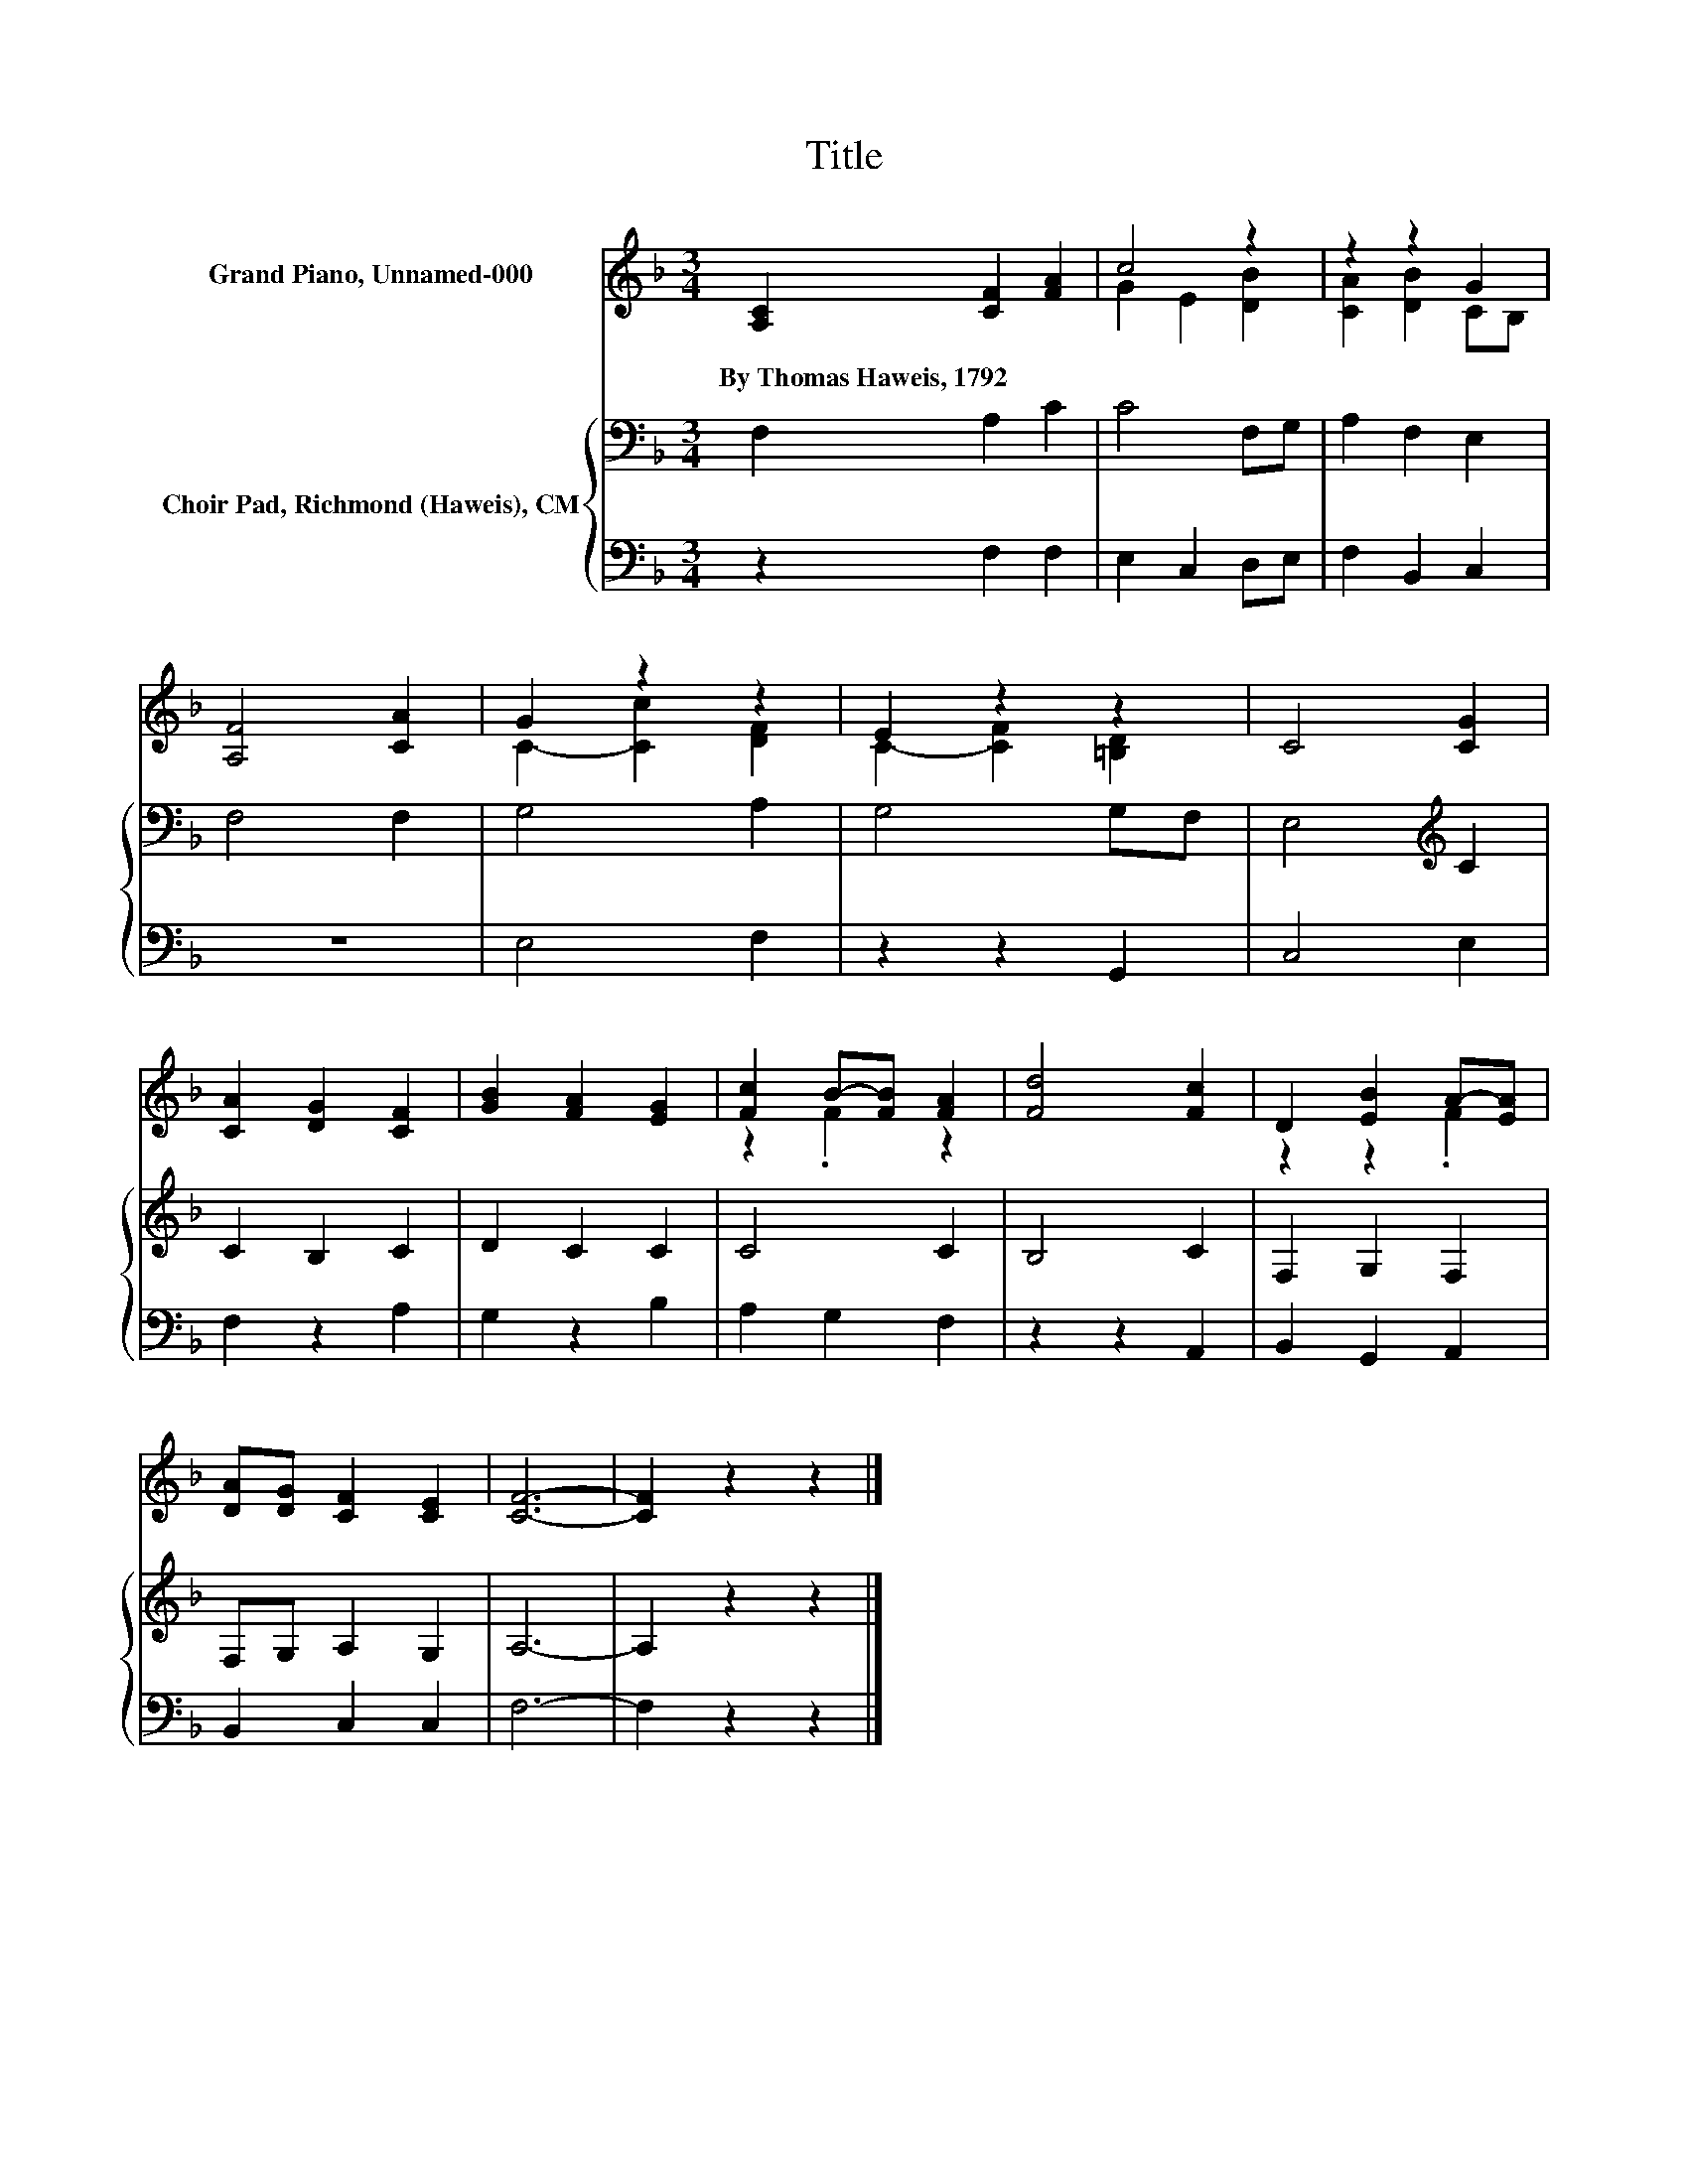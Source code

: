 X:1
T:Title
%%score ( 1 2 ) { 3 | 4 }
L:1/8
M:3/4
K:F
V:1 treble nm="Grand Piano, Unnamed-000"
V:2 treble 
V:3 bass nm="Choir Pad, Richmond (Haweis), CM"
V:4 bass 
V:1
 [A,C]2 [CF]2 [FA]2 | c4 z2 | z2 z2 G2 | [A,F]4 [CA]2 | G2 z2 z2 | E2 z2 z2 | C4 [CG]2 | %7
w: By~Thomas~Haweis,~1792 * *|||||||
 [CA]2 [DG]2 [CF]2 | [GB]2 [FA]2 [EG]2 | [Fc]2 B-[FB] [FA]2 | [Fd]4 [Fc]2 | D2 [EB]2 A-[EA] | %12
w: |||||
 [DA][DG] [CF]2 [CE]2 | [CF]6- | [CF]2 z2 z2 |] %15
w: |||
V:2
 x6 | G2 E2 [DB]2 | [CA]2 [DB]2 CB, | x6 | C2- [Cc]2 [DF]2 | C2- [CF]2 [=B,D]2 | x6 | x6 | x6 | %9
 z2 .F2 z2 | x6 | z2 z2 .F2 | x6 | x6 | x6 |] %15
V:3
 F,2 A,2 C2 | C4 F,G, | A,2 F,2 E,2 | F,4 F,2 | G,4 A,2 | G,4 G,F, | E,4[K:treble] C2 | C2 B,2 C2 | %8
 D2 C2 C2 | C4 C2 | B,4 C2 | F,2 G,2 F,2 | F,G, A,2 G,2 | A,6- | A,2 z2 z2 |] %15
V:4
 z2 F,2 F,2 | E,2 C,2 D,E, | F,2 B,,2 C,2 | z6 | E,4 F,2 | z2 z2 G,,2 | C,4 E,2 | F,2 z2 A,2 | %8
 G,2 z2 B,2 | A,2 G,2 F,2 | z2 z2 A,,2 | B,,2 G,,2 A,,2 | B,,2 C,2 C,2 | F,6- | F,2 z2 z2 |] %15

